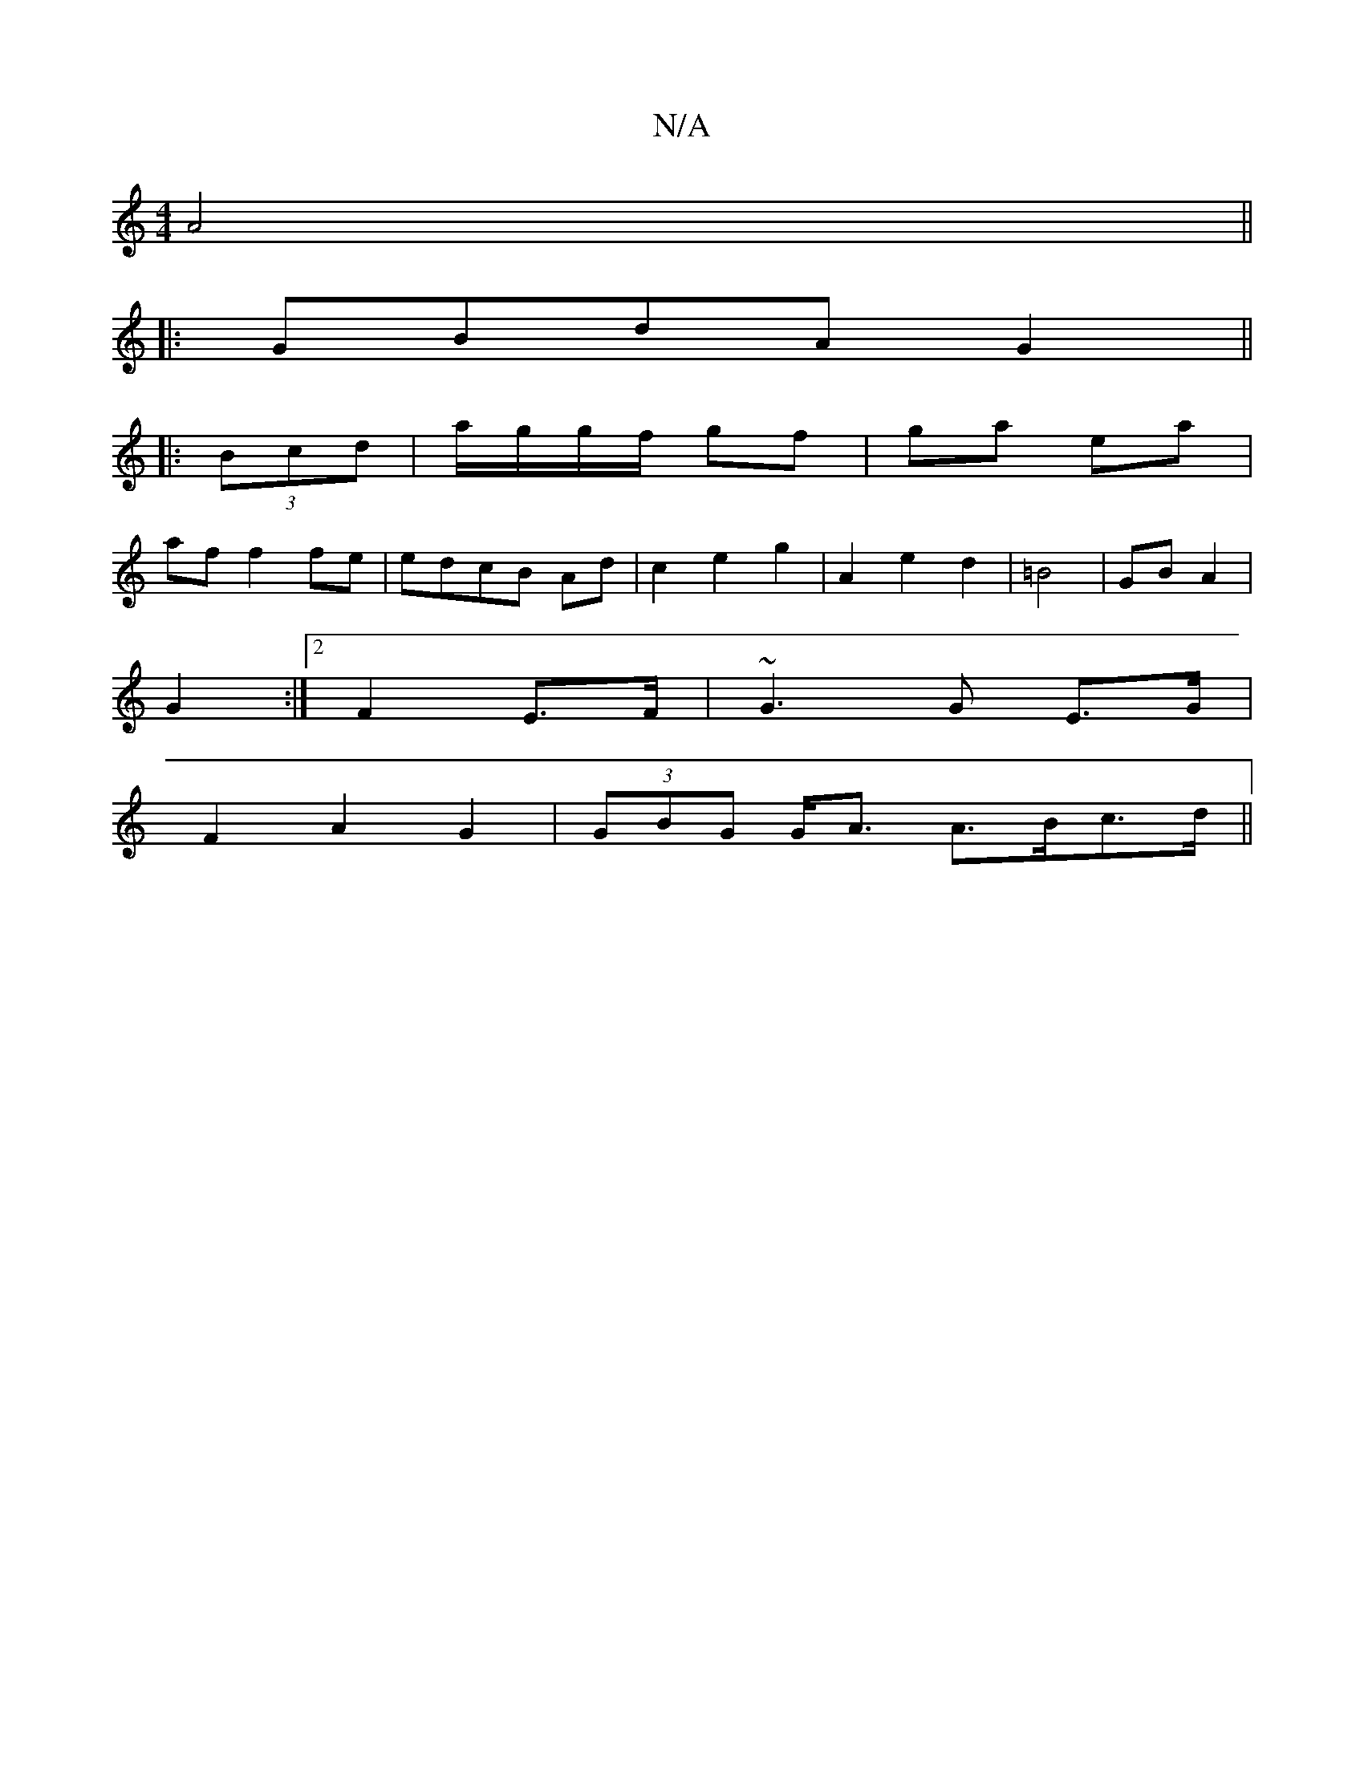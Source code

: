 X:1
T:N/A
M:4/4
R:N/A
K:Cmajor
A4 ||
|:GBdA G2||
|: (3Bcd|a/g/g/f/ gf|ga ea |
af f2 fe|edcB Ad|c2 e2 g2|A2 e2 d2| =B4 | GB A2 |
G2 :|2 F2 E>F| ~G3 G E>G |
F2 A2 G2 | (3GBG G<A A>Bc>d ||


|ED G>B GB|cA A2|d4 ||

|: e2 f>e df|g {fg}